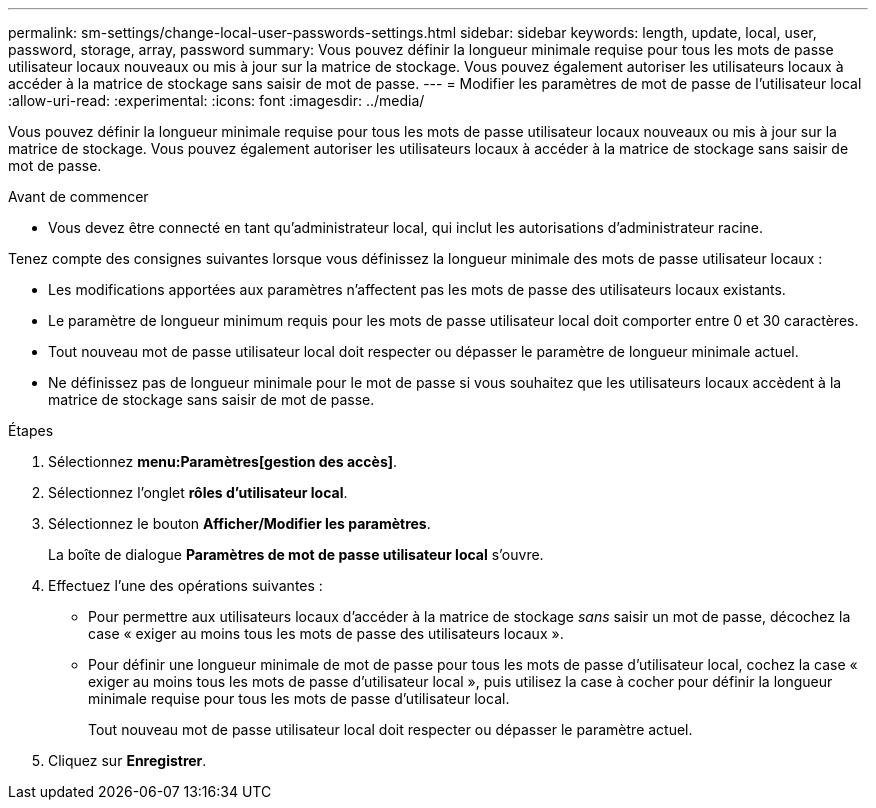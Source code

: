 ---
permalink: sm-settings/change-local-user-passwords-settings.html 
sidebar: sidebar 
keywords: length, update, local, user, password, storage, array, password 
summary: Vous pouvez définir la longueur minimale requise pour tous les mots de passe utilisateur locaux nouveaux ou mis à jour sur la matrice de stockage. Vous pouvez également autoriser les utilisateurs locaux à accéder à la matrice de stockage sans saisir de mot de passe. 
---
= Modifier les paramètres de mot de passe de l'utilisateur local
:allow-uri-read: 
:experimental: 
:icons: font
:imagesdir: ../media/


[role="lead"]
Vous pouvez définir la longueur minimale requise pour tous les mots de passe utilisateur locaux nouveaux ou mis à jour sur la matrice de stockage. Vous pouvez également autoriser les utilisateurs locaux à accéder à la matrice de stockage sans saisir de mot de passe.

.Avant de commencer
* Vous devez être connecté en tant qu'administrateur local, qui inclut les autorisations d'administrateur racine.


Tenez compte des consignes suivantes lorsque vous définissez la longueur minimale des mots de passe utilisateur locaux :

* Les modifications apportées aux paramètres n'affectent pas les mots de passe des utilisateurs locaux existants.
* Le paramètre de longueur minimum requis pour les mots de passe utilisateur local doit comporter entre 0 et 30 caractères.
* Tout nouveau mot de passe utilisateur local doit respecter ou dépasser le paramètre de longueur minimale actuel.
* Ne définissez pas de longueur minimale pour le mot de passe si vous souhaitez que les utilisateurs locaux accèdent à la matrice de stockage sans saisir de mot de passe.


.Étapes
. Sélectionnez *menu:Paramètres[gestion des accès]*.
. Sélectionnez l'onglet *rôles d'utilisateur local*.
. Sélectionnez le bouton *Afficher/Modifier les paramètres*.
+
La boîte de dialogue *Paramètres de mot de passe utilisateur local* s'ouvre.

. Effectuez l'une des opérations suivantes :
+
** Pour permettre aux utilisateurs locaux d'accéder à la matrice de stockage _sans_ saisir un mot de passe, décochez la case « exiger au moins tous les mots de passe des utilisateurs locaux ».
** Pour définir une longueur minimale de mot de passe pour tous les mots de passe d'utilisateur local, cochez la case « exiger au moins tous les mots de passe d'utilisateur local », puis utilisez la case à cocher pour définir la longueur minimale requise pour tous les mots de passe d'utilisateur local.
+
Tout nouveau mot de passe utilisateur local doit respecter ou dépasser le paramètre actuel.



. Cliquez sur *Enregistrer*.

